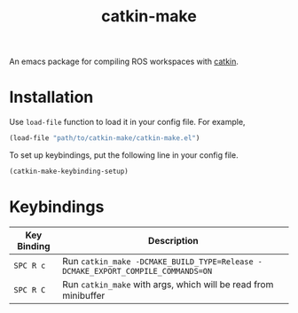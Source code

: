 #+TITLE: catkin-make
An emacs package for compiling ROS workspaces with [[https://github.com/ros/catkin][catkin]].
* Installation
  Use ~load-file~ function to load it in your config file. For example,
  #+BEGIN_SRC emacs-lisp
    (load-file "path/to/catkin-make/catkin-make.el")
  #+END_SRC

  To set up keybindings, put the following line in your config file.
  #+BEGIN_SRC emacs-lisp
    (catkin-make-keybinding-setup)
  #+END_SRC

* Keybindings
  | Key Binding | Description                                                                   |
  |-------------+-------------------------------------------------------------------------------|
  | ~SPC R c~     | Run ~catkin_make -DCMAKE_BUILD_TYPE=Release -DCMAKE_EXPORT_COMPILE_COMMANDS=ON~ |
  | ~SPC R C~     | Run ~catkin_make~ with args, which will be read from minibuffer                 |
